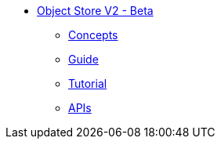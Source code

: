 // Object Store V2 TOC File

* link:/object-store/[Object Store V2 - Beta]
** link:/object-store/osv2-concepts[Concepts]
** link:/object-store/osv2-guide[Guide]
** link:/object-store/osv2-tutorial[Tutorial]
** link:/object-store/osv2-apis[APIs]
